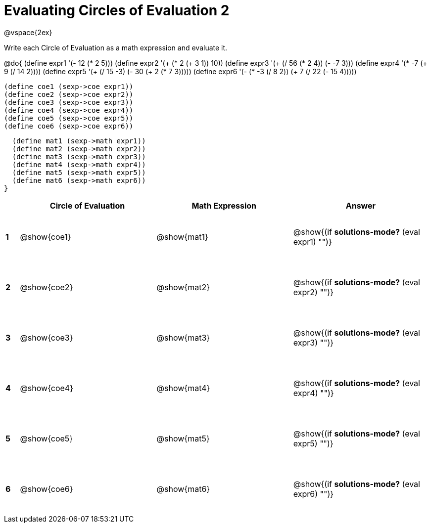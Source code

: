 = Evaluating Circles of Evaluation 2

++++
<style>
  td {height: 75pt;}
</style>
++++

@vspace{2ex}

Write each Circle of Evaluation as a math expression and evaluate it.

@do{
  (define expr1 '(- 12 (* 2 5)))
  (define expr2 '(+ (* 2 (+ 3 1)) 10))
  (define expr3 '(+ (/ 56 (* 2 4)) (- -7 3)))
  (define expr4 '(* -7 (+ 9 (/ 14 2))))
  (define expr5 '(+ (/ 15 -3) (- 30 (+ 2 (* 7 3)))))
  (define expr6 '(- (* -3 (/ 8 2)) (+ 7 (/ 22 (- 15 4)))))

  (define coe1 (sexp->coe expr1))
  (define coe2 (sexp->coe expr2))
  (define coe3 (sexp->coe expr3))
  (define coe4 (sexp->coe expr4))
  (define coe5 (sexp->coe expr5))
  (define coe6 (sexp->coe expr6))

  (define mat1 (sexp->math expr1))
  (define mat2 (sexp->math expr2))
  (define mat3 (sexp->math expr3))
  (define mat4 (sexp->math expr4))
  (define mat5 (sexp->math expr5))
  (define mat6 (sexp->math expr6))
}

[cols=".^1a,^.^10a,^.^10a,^.^10a",options="header",stripes="none"]
|===
|   | Circle of Evaluation | Math Expression | Answer
|*1*| @show{coe1}          | @show{mat1}     | @show{(if *solutions-mode?* (eval expr1) "")}
|*2*| @show{coe2}          | @show{mat2}     | @show{(if *solutions-mode?* (eval expr2) "")}
|*3*| @show{coe3}          | @show{mat3}     | @show{(if *solutions-mode?* (eval expr3) "")}
|*4*| @show{coe4}          | @show{mat4}     | @show{(if *solutions-mode?* (eval expr4) "")}
|*5*| @show{coe5}          | @show{mat5}     | @show{(if *solutions-mode?* (eval expr5) "")}
|*6*| @show{coe6}          | @show{mat6}     | @show{(if *solutions-mode?* (eval expr6) "")}
|===
